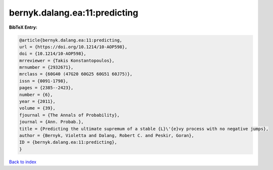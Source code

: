 bernyk.dalang.ea:11:predicting
==============================

.. :cite:t:`bernyk.dalang.ea:11:predicting`

.. bibliography:: ../../All.bib

**BibTeX Entry:**

.. code-block:: bibtex

   @article{bernyk.dalang.ea:11:predicting,
   url = {https://doi.org/10.1214/10-AOP598},
   doi = {10.1214/10-AOP598},
   mrreviewer = {Takis Konstantopoulos},
   mrnumber = {2932671},
   mrclass = {60G40 (47G20 60G25 60G51 60J75)},
   issn = {0091-1798},
   pages = {2385--2423},
   number = {6},
   year = {2011},
   volume = {39},
   fjournal = {The Annals of Probability},
   journal = {Ann. Probab.},
   title = {Predicting the ultimate supremum of a stable {L}\'{e}vy process with no negative jumps},
   author = {Bernyk, Violetta and Dalang, Robert C. and Peskir, Goran},
   ID = {bernyk.dalang.ea:11:predicting},
   }

`Back to index <../index>`_
